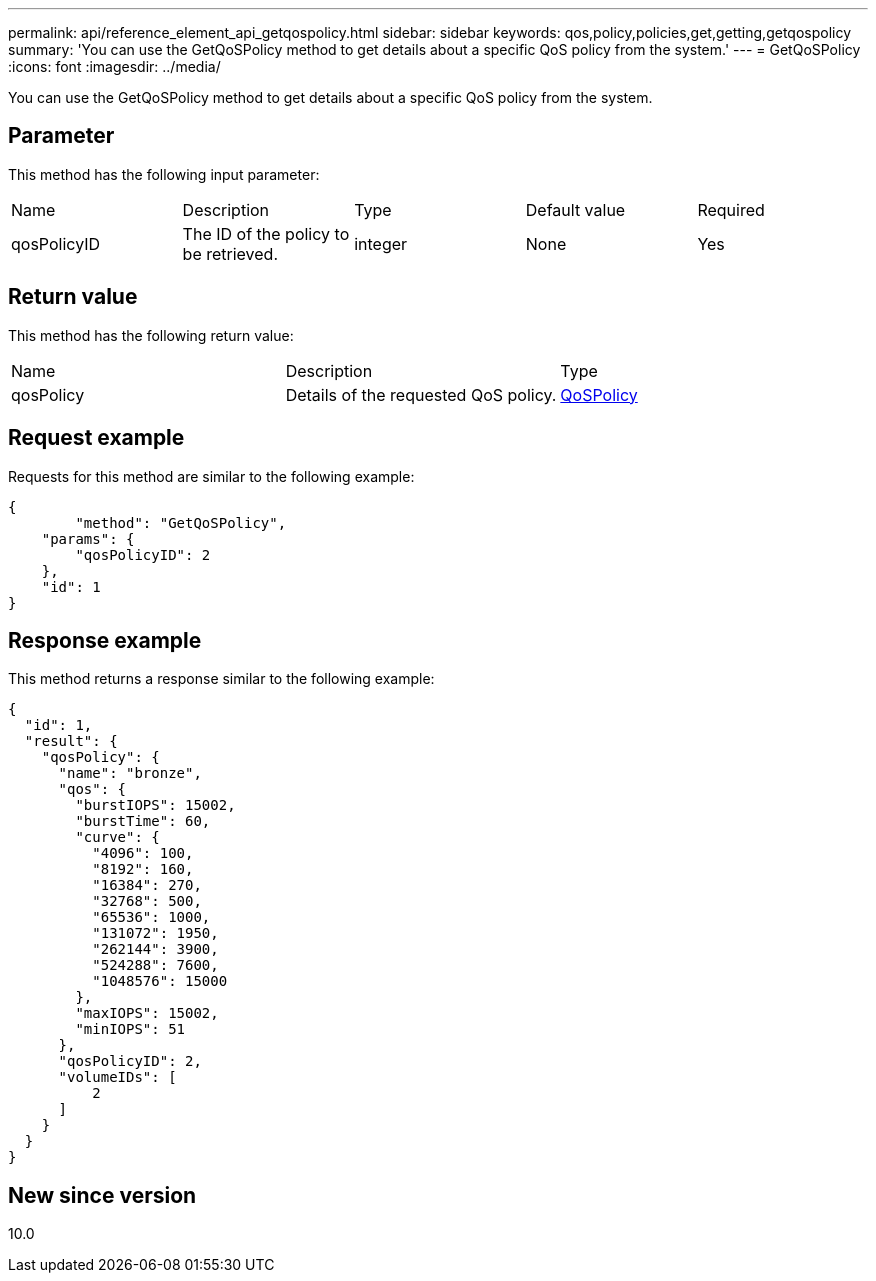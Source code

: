---
permalink: api/reference_element_api_getqospolicy.html
sidebar: sidebar
keywords: qos,policy,policies,get,getting,getqospolicy
summary: 'You can use the GetQoSPolicy method to get details about a specific QoS policy from the system.'
---
= GetQoSPolicy
:icons: font
:imagesdir: ../media/

[.lead]
You can use the GetQoSPolicy method to get details about a specific QoS policy from the system.

== Parameter

This method has the following input parameter:

|===
| Name| Description| Type| Default value| Required
a|
qosPolicyID
a|
The ID of the policy to be retrieved.
a|
integer
a|
None
a|
Yes
|===

== Return value

This method has the following return value:

|===
| Name| Description| Type
a|
qosPolicy
a|
Details of the requested QoS policy.
a|
xref:reference_element_api_qospolicy.adoc[QoSPolicy]
|===

== Request example

Requests for this method are similar to the following example:

----
{
	"method": "GetQoSPolicy",
    "params": {
    	"qosPolicyID": 2
    },
    "id": 1
}
----

== Response example

This method returns a response similar to the following example:

----
{
  "id": 1,
  "result": {
    "qosPolicy": {
      "name": "bronze",
      "qos": {
        "burstIOPS": 15002,
        "burstTime": 60,
        "curve": {
          "4096": 100,
          "8192": 160,
          "16384": 270,
          "32768": 500,
          "65536": 1000,
          "131072": 1950,
          "262144": 3900,
          "524288": 7600,
          "1048576": 15000
        },
        "maxIOPS": 15002,
        "minIOPS": 51
      },
      "qosPolicyID": 2,
      "volumeIDs": [
          2
      ]
    }
  }
}
----

== New since version

10.0
